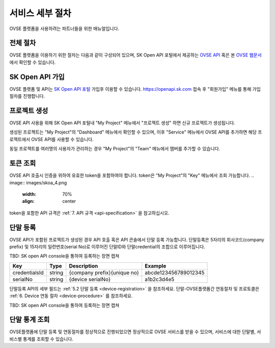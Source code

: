 .. |br| raw:: html

   <br />


.. _service-procedure:

서비스 세부 절차
=======================================

OVSE 플랫폼을 사용하려는 파트너들을 위한 매뉴얼입니다. 


.. _service-procedure-overview:

전체 절차
------------------

.. rst-class:: text-align-justify

OVSE 플랫폼을 이용하기 위한 절차는 다음과 같이 구성되어 있으며,
SK Open API 포털에서 제공하는 `OVSE API <https://openapi.sk.com/>`__ 혹은 본 `OVSE 웹문서 <https://ovs-document.readthedocs.io/>`__ 에서 확인할 수 있습니다.

.. image:: images/procedure_ovs4.png
	:width: 70%
	:align: center


.. _service-procedure-step1:

SK Open API 가입
---------------------
OVSE 플랫폼 및 API는 `SK Open API 포털 <https://openapi.sk.com/>`__ 가입후 이용할 수 있습니다. 
https://openapi.sk.com 접속 후 "회원가입" 메뉴를 통해 가입절차를 진행합니다. 

.. image:: images/skoa_1.png
	:width: 70%
	:align: center


.. _service-procedure-step2:

프로젝트 생성
---------------------
OVSE API 사용을 위해 SK Open API 포털내 "My Project" 메뉴에서 "프로젝트 생성" 하면 신규 프로젝트가 생성됩니다. 

.. image:: images/skoa_2.png
	:width: 70%
	:align: center

생성된 프로젝트는 "My Project"의 "Dashboard" 메뉴에서 확인할 수 있으며, 
이후 "Service" 메뉴에서 OVSE API를 추가하면 해당 프로젝트에서 OVSE API를 사용할 수 있습니다. 

동일 프로젝트를 여러명의 사용자가 관리하는 경우 "My Project"의 "Team" 메뉴에서 멤버를 추가할 수 있습니다.

.. image:: images/skoa_3.png
	:width: 70%
	:align: center




.. _service-procedure-step3:

토큰 조회
---------------------
OVSE API 호출시 인증을 위하여 유효한 token을 포함하여야 합니다. 
token은 "My Project"의 "Key" 메뉴에서 조회 가능합니다. 
.. image:: images/skoa_4.png
	:width: 70%
	:align: center

token을 포함한 API 규격은 :ref:`7. API 규격 <api-specification>` 을 참고하십시오.


.. _service-procedure-step4:

단말 등록
---------------------
OVSE API가 포함된 프로젝트가 생성된 경우 API 호출 혹은 API 콘솔에서 단말 등록 가능합니다. 
단말등록은 5자리의 회사코드(company prefix) 및 15자리의 일련번호(serial No)로 이루어진 단말ID와 단말credential의 조합으로 이루어집니다. 

TBD: SK open API console을 통하여 등록하는 장면 캡쳐

+---------------+--------+------------------------------+--------------------------+
| Key           | Type   | Description                  | Example                  |
+===============+========+==============================+==========================+
| credentialsId | string | {company prefix}{unique no}  | abcde123456789012345     |
+---------------+--------+------------------------------+--------------------------+
| serialNo      | string | {device serialNo}            | a1b2c3d4e5               |
+---------------+--------+------------------------------+--------------------------+

단말등록 API의 세부 필드는 :ref:`5.2 단말 등록 <device-registration>` 을 참조하세요. 
단말-OVSE플랫폼간 연동절차 및 프로토콜은 :ref:`6. Device 연동 절차 <device-procedure>` 를 참조하세요.

TBD: SK open API console을 통하여 등록하는 장면 캡쳐

.. _service-procedure-step5:

단말 통계 조회 
---------------------
OVSE플랫폼에 단말 등록 및 연동절차를 정상적으로 진행되었으면 정상적으로 OVSE 서비스를 받을 수 있으며, 
서비스에 대한 단말별, 서비스별 통계를 조회할 수 있습니다. 


